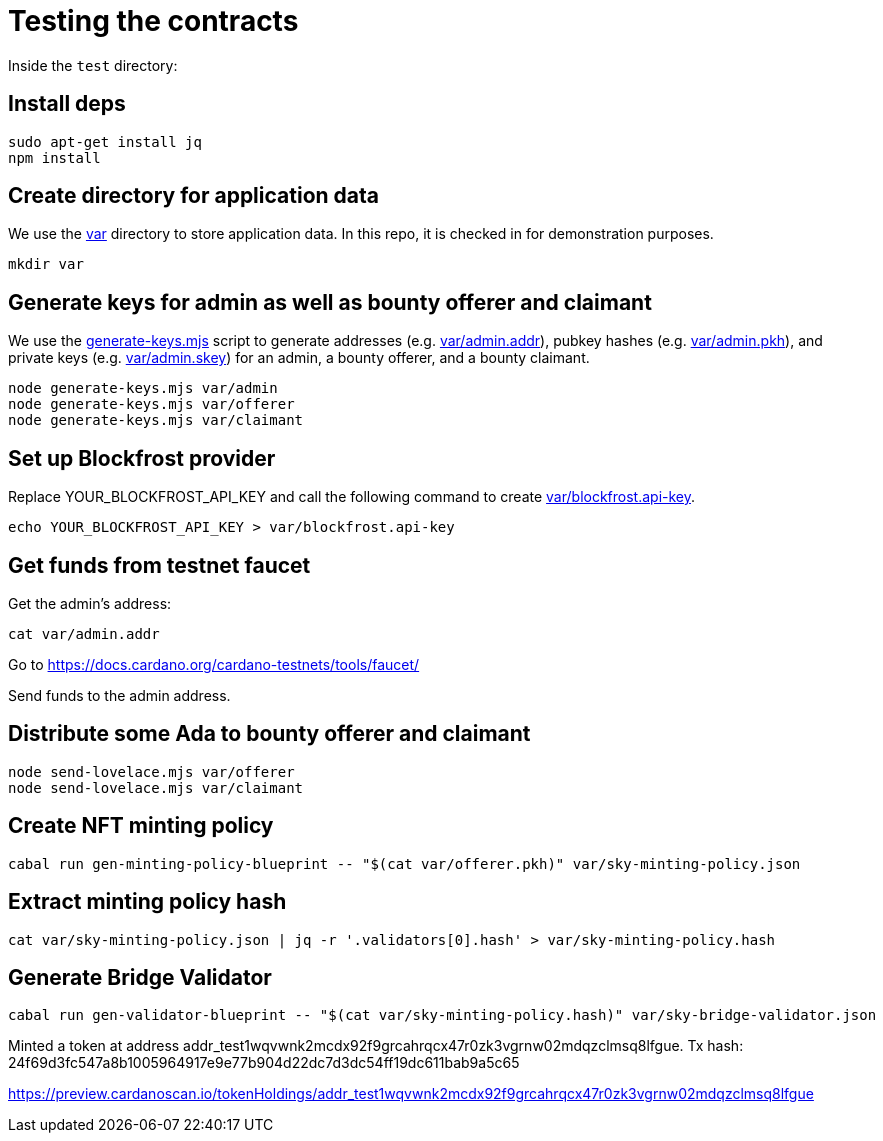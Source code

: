 # Testing the contracts

Inside the `test` directory:

## Install deps

```
sudo apt-get install jq
npm install
```

## Create directory for application data

We use the link:var[] directory to store application data.  In this repo, it is checked in for demonstration purposes.

```
mkdir var
```

## Generate keys for admin as well as bounty offerer and claimant

We use the link:generate-keys.mjs[] script to generate addresses (e.g. link:var/admin.addr[]), pubkey hashes (e.g. link:var/admin.pkh[]), and private keys (e.g. link:var/admin.skey[]) for an admin, a bounty offerer, and a bounty claimant.

```
node generate-keys.mjs var/admin
node generate-keys.mjs var/offerer
node generate-keys.mjs var/claimant
```

## Set up Blockfrost provider

Replace YOUR_BLOCKFROST_API_KEY and call the following command to create link:var/blockfrost.api-key[].

```
echo YOUR_BLOCKFROST_API_KEY > var/blockfrost.api-key
```

## Get funds from testnet faucet

Get the admin's address:

```
cat var/admin.addr
```

Go to https://docs.cardano.org/cardano-testnets/tools/faucet/

Send funds to the admin address.

## Distribute some Ada to bounty offerer and claimant

```
node send-lovelace.mjs var/offerer
node send-lovelace.mjs var/claimant
```

## Create NFT minting policy

```
cabal run gen-minting-policy-blueprint -- "$(cat var/offerer.pkh)" var/sky-minting-policy.json
```

## Extract minting policy hash

```
cat var/sky-minting-policy.json | jq -r '.validators[0].hash' > var/sky-minting-policy.hash
```

## Generate Bridge Validator

```
cabal run gen-validator-blueprint -- "$(cat var/sky-minting-policy.hash)" var/sky-bridge-validator.json
```

Minted a token at address addr_test1wqvwnk2mcdx92f9grcahrqcx47r0zk3vgrnw02mdqzclmsq8lfgue.
Tx hash: 24f69d3fc547a8b1005964917e9e77b904d22dc7d3dc54ff19dc611bab9a5c65

https://preview.cardanoscan.io/tokenHoldings/addr_test1wqvwnk2mcdx92f9grcahrqcx47r0zk3vgrnw02mdqzclmsq8lfgue
